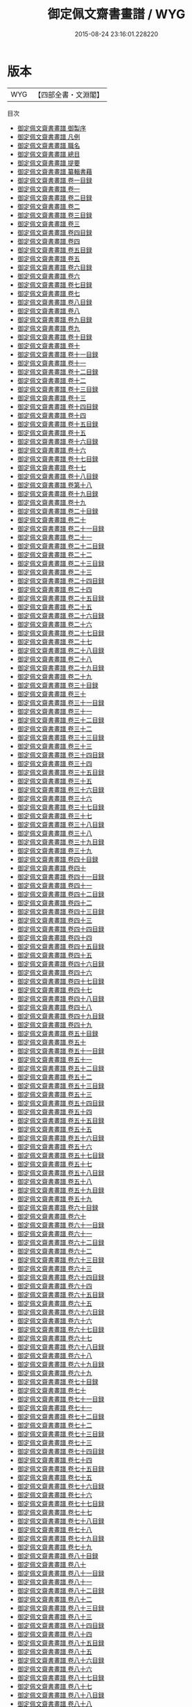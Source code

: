 #+TITLE: 御定佩文齋書畫譜 / WYG
#+DATE: 2015-08-24 23:16:01.228220
* 版本
 |       WYG|【四部全書・文淵閣】|
目次
 - [[file:KR3h0061_000.txt::000-1a][御定佩文齋書畫譜 御製序]]
 - [[file:KR3h0061_000.txt::000-3a][御定佩文齋書畫譜 凡例]]
 - [[file:KR3h0061_000.txt::000-6a][御定佩文齋書畫譜 職名]]
 - [[file:KR3h0061_000.txt::000-7a][御定佩文齋書畫譜 總目]]
 - [[file:KR3h0061_000.txt::000-20a][御定佩文齋書畫譜 提要]]
 - [[file:KR3h0061_000.txt::000-22a][御定佩文齋書畫譜 纂輯書藉]]
 - [[file:KR3h0061_001.txt::001-1a][御定佩文齋書畫譜 卷一目録]]
 - [[file:KR3h0061_001.txt::001-4a][御定佩文齋書畫譜 卷一]]
 - [[file:KR3h0061_002.txt::002-1a][御定佩文齋書畫譜 卷二目録]]
 - [[file:KR3h0061_002.txt::002-8a][御定佩文齋書畫譜 卷二]]
 - [[file:KR3h0061_003.txt::003-1a][御定佩文齋書畫譜 卷三目録]]
 - [[file:KR3h0061_003.txt::003-3a][御定佩文齋書畫譜 卷三]]
 - [[file:KR3h0061_004.txt::004-1a][御定佩文齋書畫譜 卷四目録]]
 - [[file:KR3h0061_004.txt::004-3a][御定佩文齋書畫譜 卷四]]
 - [[file:KR3h0061_005.txt::005-1a][御定佩文齋書畫譜 卷五目録]]
 - [[file:KR3h0061_005.txt::005-4a][御定佩文齋書畫譜 卷五]]
 - [[file:KR3h0061_006.txt::006-1a][御定佩文齋書畫譜 卷六目録]]
 - [[file:KR3h0061_006.txt::006-5a][御定佩文齋書畫譜 卷六]]
 - [[file:KR3h0061_007.txt::007-1a][御定佩文齋書畫譜 卷七目録]]
 - [[file:KR3h0061_007.txt::007-5a][御定佩文齋書畫譜 卷七]]
 - [[file:KR3h0061_008.txt::008-1a][御定佩文齋書畫譜 卷八目録]]
 - [[file:KR3h0061_008.txt::008-2a][御定佩文齋書畫譜 卷八]]
 - [[file:KR3h0061_009.txt::009-1a][御定佩文齋書畫譜 卷九目録]]
 - [[file:KR3h0061_009.txt::009-2a][御定佩文齋書畫譜 卷九]]
 - [[file:KR3h0061_010.txt::010-1a][御定佩文齋書畫譜 卷十目録]]
 - [[file:KR3h0061_010.txt::010-5a][御定佩文齋書畫譜 卷十]]
 - [[file:KR3h0061_011.txt::011-1a][御定佩文齋書畫譜 卷十一目録]]
 - [[file:KR3h0061_011.txt::011-9a][御定佩文齋書畫譜 卷十一]]
 - [[file:KR3h0061_012.txt::012-1a][御定佩文齋書畫譜 卷十二目録]]
 - [[file:KR3h0061_012.txt::012-8a][御定佩文齋書畫譜 卷十二]]
 - [[file:KR3h0061_013.txt::013-1a][御定佩文齋書畫譜 卷十三目録]]
 - [[file:KR3h0061_013.txt::013-3a][御定佩文齋書畫譜 卷十三]]
 - [[file:KR3h0061_014.txt::014-1a][御定佩文齋書畫譜 卷十四目録]]
 - [[file:KR3h0061_014.txt::014-3a][御定佩文齋書畫譜 卷十四]]
 - [[file:KR3h0061_015.txt::015-1a][御定佩文齋書畫譜 卷十五目録]]
 - [[file:KR3h0061_015.txt::015-5a][御定佩文齋書畫譜 卷十五]]
 - [[file:KR3h0061_016.txt::016-1a][御定佩文齋書畫譜 卷十六目録]]
 - [[file:KR3h0061_016.txt::016-4a][御定佩文齋書畫譜 卷十六]]
 - [[file:KR3h0061_017.txt::017-1a][御定佩文齋書畫譜 卷十七目録]]
 - [[file:KR3h0061_017.txt::017-2a][御定佩文齋書畫譜 卷十七]]
 - [[file:KR3h0061_018.txt::018-1a][御定佩文齋書畫譜 卷十八目録]]
 - [[file:KR3h0061_019.txt::019-1a][御定佩文齋書畫譜 卷第十八]]
 - [[file:KR3h0061_019.txt::019-52a][御定佩文齋書畫譜 卷十九目録]]
 - [[file:KR3h0061_019.txt::019-59a][御定佩文齋書畫譜 卷十九]]
 - [[file:KR3h0061_020.txt::020-1a][御定佩文齋書畫譜 卷二十目録]]
 - [[file:KR3h0061_020.txt::020-5a][御定佩文齋書畫譜 卷二十]]
 - [[file:KR3h0061_021.txt::021-1a][御定佩文齋書畫譜 卷二十一目録]]
 - [[file:KR3h0061_021.txt::021-5a][御定佩文齋書畫譜 卷二十一]]
 - [[file:KR3h0061_022.txt::022-1a][御定佩文齋書畫譜 卷二十二目録]]
 - [[file:KR3h0061_022.txt::022-8a][御定佩文齋書畫譜 卷二十二]]
 - [[file:KR3h0061_023.txt::023-1a][御定佩文齋書畫譜 卷二十三目録]]
 - [[file:KR3h0061_023.txt::023-8a][御定佩文齋書畫譜 卷二十三]]
 - [[file:KR3h0061_024.txt::024-1a][御定佩文齋書畫譜 卷二十四目録]]
 - [[file:KR3h0061_024.txt::024-8a][御定佩文齋書畫譜 卷二十四]]
 - [[file:KR3h0061_025.txt::025-1a][御定佩文齋書畫譜 卷二十五目録]]
 - [[file:KR3h0061_025.txt::025-6a][御定佩文齋書畫譜 卷二十五]]
 - [[file:KR3h0061_026.txt::026-1a][御定佩文齋書畫譜 卷二十六目録]]
 - [[file:KR3h0061_026.txt::026-7a][御定佩文齋書畫譜 卷二十六]]
 - [[file:KR3h0061_027.txt::027-1a][御定佩文齋書畫譜 卷二十七目録]]
 - [[file:KR3h0061_027.txt::027-9a][御定佩文齋書畫譜 卷二十七]]
 - [[file:KR3h0061_028.txt::028-1a][御定佩文齋書畫譜 卷二十八目録]]
 - [[file:KR3h0061_028.txt::028-11a][御定佩文齋書畫譜 卷二十八]]
 - [[file:KR3h0061_029.txt::029-1a][御定佩文齋書畫譜 卷二十九目録]]
 - [[file:KR3h0061_029.txt::029-8a][御定佩文齋書畫譜 卷二十九]]
 - [[file:KR3h0061_030.txt::030-1a][御定佩文齋書畫譜 卷三十目録]]
 - [[file:KR3h0061_030.txt::030-10a][御定佩文齋書畫譜 卷三十]]
 - [[file:KR3h0061_031.txt::031-1a][御定佩文齋書畫譜 卷三十一目録]]
 - [[file:KR3h0061_031.txt::031-6a][御定佩文齋書畫譜 卷三十一]]
 - [[file:KR3h0061_032.txt::032-1a][御定佩文齋書畫譜 卷三十二目録]]
 - [[file:KR3h0061_032.txt::032-8a][御定佩文齋書畫譜 卷三十二]]
 - [[file:KR3h0061_033.txt::033-1a][御定佩文齋書畫譜 卷三十三目録]]
 - [[file:KR3h0061_033.txt::033-6a][御定佩文齋書畫譜 卷三十三]]
 - [[file:KR3h0061_034.txt::034-1a][御定佩文齋書畫譜 卷三十四目録]]
 - [[file:KR3h0061_034.txt::034-8a][御定佩文齋書畫譜 卷三十四]]
 - [[file:KR3h0061_035.txt::035-1a][御定佩文齋書畫譜 卷三十五目録]]
 - [[file:KR3h0061_035.txt::035-8a][御定佩文齋書畫譜 卷三十五]]
 - [[file:KR3h0061_036.txt::036-1a][御定佩文齋書畫譜 卷三十六目録]]
 - [[file:KR3h0061_036.txt::036-9a][御定佩文齋書畫譜 卷三十六]]
 - [[file:KR3h0061_037.txt::037-1a][御定佩文齋書畫譜 卷三十七目録]]
 - [[file:KR3h0061_037.txt::037-7a][御定佩文齋書畫譜 卷三十七]]
 - [[file:KR3h0061_038.txt::038-1a][御定佩文齋書畫譜 卷三十八目録]]
 - [[file:KR3h0061_038.txt::038-7a][御定佩文齋書畫譜 卷三十八]]
 - [[file:KR3h0061_039.txt::039-1a][御定佩文齋書畫譜 卷三十九目録]]
 - [[file:KR3h0061_039.txt::039-7a][御定佩文齋書畫譜 卷三十九]]
 - [[file:KR3h0061_040.txt::040-1a][御定佩文齋書畫譜 卷四十目録]]
 - [[file:KR3h0061_040.txt::040-12a][御定佩文齋書畫譜 卷四十]]
 - [[file:KR3h0061_041.txt::041-1a][御定佩文齋書畫譜 卷四十一目録]]
 - [[file:KR3h0061_041.txt::041-11a][御定佩文齋書畫譜 卷四十一]]
 - [[file:KR3h0061_042.txt::042-1a][御定佩文齋書畫譜 卷四十二目録]]
 - [[file:KR3h0061_042.txt::042-10a][御定佩文齋書畫譜 卷四十二]]
 - [[file:KR3h0061_043.txt::043-1a][御定佩文齋書畫譜 卷四十三目録]]
 - [[file:KR3h0061_043.txt::043-10a][御定佩文齋書畫譜 卷四十三]]
 - [[file:KR3h0061_044.txt::044-1a][御定佩文齋書畫譜 卷四十四目録]]
 - [[file:KR3h0061_044.txt::044-14a][御定佩文齋書畫譜 卷四十四]]
 - [[file:KR3h0061_045.txt::045-1a][御定佩文齋書畫譜 卷四十五目録]]
 - [[file:KR3h0061_045.txt::045-9a][御定佩文齋書畫譜 卷四十五]]
 - [[file:KR3h0061_046.txt::046-1a][御定佩文齋書畫譜 卷四十六目録]]
 - [[file:KR3h0061_046.txt::046-6a][御定佩文齋書畫譜 卷四十六]]
 - [[file:KR3h0061_047.txt::047-1a][御定佩文齋書畫譜 卷四十七目録]]
 - [[file:KR3h0061_047.txt::047-5a][御定佩文齋書畫譜 卷四十七]]
 - [[file:KR3h0061_048.txt::048-1a][御定佩文齋書畫譜 卷四十八目録]]
 - [[file:KR3h0061_048.txt::048-6a][御定佩文齋書畫譜 卷四十八]]
 - [[file:KR3h0061_049.txt::049-1a][御定佩文齋書畫譜 卷四十九目録]]
 - [[file:KR3h0061_049.txt::049-7a][御定佩文齋書畫譜 卷四十九]]
 - [[file:KR3h0061_050.txt::050-1a][御定佩文齋書畫譜 卷五十目録]]
 - [[file:KR3h0061_050.txt::050-10a][御定佩文齋書畫譜 卷五十]]
 - [[file:KR3h0061_051.txt::051-1a][御定佩文齋書畫譜 卷五十一目録]]
 - [[file:KR3h0061_051.txt::051-14a][御定佩文齋書畫譜 卷五十一]]
 - [[file:KR3h0061_052.txt::052-1a][御定佩文齋書畫譜 卷五十二目録]]
 - [[file:KR3h0061_052.txt::052-13a][御定佩文齋書畫譜 卷五十二]]
 - [[file:KR3h0061_053.txt::053-1a][御定佩文齋書畫譜 卷五十三目録]]
 - [[file:KR3h0061_053.txt::053-7a][御定佩文齋書畫譜 卷五十三]]
 - [[file:KR3h0061_054.txt::054-1a][御定佩文齋書畫譜 卷五十四目録]]
 - [[file:KR3h0061_054.txt::054-9a][御定佩文齋書畫譜 卷五十四]]
 - [[file:KR3h0061_055.txt::055-1a][御定佩文齋書畫譜 卷五十五目録]]
 - [[file:KR3h0061_055.txt::055-13a][御定佩文齋書畫譜 卷五十五]]
 - [[file:KR3h0061_056.txt::056-1a][御定佩文齋書畫譜 卷五十六目録]]
 - [[file:KR3h0061_056.txt::056-11a][御定佩文齋書畫譜 卷五十六]]
 - [[file:KR3h0061_057.txt::057-1a][御定佩文齋書畫譜 卷五十七目録]]
 - [[file:KR3h0061_057.txt::057-13a][御定佩文齋書畫譜 卷五十七]]
 - [[file:KR3h0061_058.txt::058-1a][御定佩文齋書畫譜 卷五十八目録]]
 - [[file:KR3h0061_058.txt::058-11a][御定佩文齋書畫譜 卷五十八]]
 - [[file:KR3h0061_059.txt::059-1a][御定佩文齋書畫譜 卷五十九目録]]
 - [[file:KR3h0061_059.txt::059-24a][御定佩文齋書畫譜 卷五十九]]
 - [[file:KR3h0061_060.txt::060-1a][御定佩文齋書畫譜 卷六十目録]]
 - [[file:KR3h0061_060.txt::060-30a][御定佩文齋書畫譜 卷六十]]
 - [[file:KR3h0061_061.txt::061-1a][御定佩文齋書畫譜 卷六十一目録]]
 - [[file:KR3h0061_061.txt::061-29a][御定佩文齋書畫譜 卷六十一]]
 - [[file:KR3h0061_062.txt::062-1a][御定佩文齋書畫譜 卷六十二目録]]
 - [[file:KR3h0061_062.txt::062-32a][御定佩文齋書畫譜 卷六十二]]
 - [[file:KR3h0061_063.txt::063-1a][御定佩文齋書畫譜 卷六十三目録]]
 - [[file:KR3h0061_063.txt::063-57a][御定佩文齋書畫譜 卷六十三]]
 - [[file:KR3h0061_064.txt::064-1a][御定佩文齋書畫譜 卷六十四目録]]
 - [[file:KR3h0061_064.txt::064-32a][御定佩文齋書畫譜 卷六十四]]
 - [[file:KR3h0061_065.txt::065-1a][御定佩文齋書畫譜 卷六十五目録]]
 - [[file:KR3h0061_065.txt::065-17a][御定佩文齋書畫譜 卷六十五]]
 - [[file:KR3h0061_066.txt::066-1a][御定佩文齋書畫譜 卷六十六目録]]
 - [[file:KR3h0061_066.txt::066-10a][御定佩文齋書畫譜 卷六十六]]
 - [[file:KR3h0061_067.txt::067-1a][御定佩文齋書畫譜 卷六十七目録]]
 - [[file:KR3h0061_067.txt::067-4a][御定佩文齋書畫譜 卷六十七]]
 - [[file:KR3h0061_068.txt::068-1a][御定佩文齋書畫譜 卷六十八目録]]
 - [[file:KR3h0061_068.txt::068-6a][御定佩文齋書畫譜 卷六十八]]
 - [[file:KR3h0061_069.txt::069-1a][御定佩文齋書畫譜 卷六十九目録]]
 - [[file:KR3h0061_069.txt::069-3a][御定佩文齋書畫譜 卷六十九]]
 - [[file:KR3h0061_070.txt::070-1a][御定佩文齋書畫譜 卷七十目録]]
 - [[file:KR3h0061_070.txt::070-5a][御定佩文齋書畫譜 卷七十]]
 - [[file:KR3h0061_071.txt::071-1a][御定佩文齋書畫譜 卷七十一目録]]
 - [[file:KR3h0061_071.txt::071-6a][御定佩文齋書畫譜 卷七十一]]
 - [[file:KR3h0061_072.txt::072-1a][御定佩文齋書畫譜 卷七十二目録]]
 - [[file:KR3h0061_072.txt::072-7a][御定佩文齋書畫譜 卷七十二]]
 - [[file:KR3h0061_073.txt::073-1a][御定佩文齋書畫譜 卷七十三目録]]
 - [[file:KR3h0061_073.txt::073-8a][御定佩文齋書畫譜 卷七十三]]
 - [[file:KR3h0061_074.txt::074-1a][御定佩文齋書畫譜 卷七十四目録]]
 - [[file:KR3h0061_074.txt::074-7a][御定佩文齋書畫譜 卷七十四]]
 - [[file:KR3h0061_075.txt::075-1a][御定佩文齋書畫譜 卷七十五目録]]
 - [[file:KR3h0061_075.txt::075-7a][御定佩文齋書畫譜 卷七十五]]
 - [[file:KR3h0061_076.txt::076-1a][御定佩文齋書畫譜 卷七十六目録]]
 - [[file:KR3h0061_076.txt::076-10a][御定佩文齋書畫譜 卷七十六]]
 - [[file:KR3h0061_077.txt::077-1a][御定佩文齋書畫譜 卷七十七目録]]
 - [[file:KR3h0061_077.txt::077-10a][御定佩文齋書畫譜 卷七十七]]
 - [[file:KR3h0061_078.txt::078-1a][御定佩文齋書畫譜 卷七十八目録]]
 - [[file:KR3h0061_078.txt::078-10a][御定佩文齋書畫譜 卷七十八]]
 - [[file:KR3h0061_079.txt::079-1a][御定佩文齋書畫譜 卷七十九目録]]
 - [[file:KR3h0061_079.txt::079-11a][御定佩文齋書畫譜 卷七十九]]
 - [[file:KR3h0061_080.txt::080-1a][御定佩文齋書畫譜 卷八十目録]]
 - [[file:KR3h0061_080.txt::080-9a][御定佩文齋書畫譜 卷八十]]
 - [[file:KR3h0061_081.txt::081-1a][御定佩文齋書畫譜 卷八十一目録]]
 - [[file:KR3h0061_081.txt::081-7a][御定佩文齋書畫譜 卷八十一]]
 - [[file:KR3h0061_082.txt::082-1a][御定佩文齋書畫譜 卷八十二目録]]
 - [[file:KR3h0061_082.txt::082-7a][御定佩文齋書畫譜 卷八十二]]
 - [[file:KR3h0061_083.txt::083-1a][御定佩文齋書畫譜 卷八十三目録]]
 - [[file:KR3h0061_083.txt::083-7a][御定佩文齋書畫譜 卷八十三]]
 - [[file:KR3h0061_084.txt::084-1a][御定佩文齋書畫譜 卷八十四目録]]
 - [[file:KR3h0061_084.txt::084-7a][御定佩文齋書畫譜 卷八十四]]
 - [[file:KR3h0061_085.txt::085-1a][御定佩文齋書畫譜 卷八十五目録]]
 - [[file:KR3h0061_085.txt::085-6a][御定佩文齋書畫譜 卷八十五]]
 - [[file:KR3h0061_086.txt::086-1a][御定佩文齋書畫譜 卷八十六目録]]
 - [[file:KR3h0061_086.txt::086-9a][御定佩文齋書畫譜 卷八十六]]
 - [[file:KR3h0061_087.txt::087-1a][御定佩文齋書畫譜 卷八十七目録]]
 - [[file:KR3h0061_087.txt::087-12a][御定佩文齋書畫譜 卷八十七]]
 - [[file:KR3h0061_088.txt::088-1a][御定佩文齋書畫譜 卷八十八目録]]
 - [[file:KR3h0061_088.txt::088-5a][御定佩文齋書畫譜 卷八十八]]
 - [[file:KR3h0061_089.txt::089-1a][御定佩文齋書畫譜 卷八十九目録]]
 - [[file:KR3h0061_089.txt::089-2a][御定佩文齋書畫譜 卷八十九]]
 - [[file:KR3h0061_090.txt::090-1a][御定佩文齋書畫譜 卷九十目録]]
 - [[file:KR3h0061_090.txt::090-6a][御定佩文齋書畫譜 卷九十]]
 - [[file:KR3h0061_091.txt::091-1a][御定佩文齋書畫譜 卷九十一目録]]
 - [[file:KR3h0061_091.txt::091-2a][御定佩文齋書畫譜 卷九十一]]
 - [[file:KR3h0061_092.txt::092-1a][御定佩文齋書畫譜 卷九十二目録]]
 - [[file:KR3h0061_092.txt::092-2a][御定佩文齋書畫譜 卷九十二]]
 - [[file:KR3h0061_093.txt::093-1a][御定佩文齋書畫譜 卷九十三目録]]
 - [[file:KR3h0061_093.txt::093-3a][御定佩文齋書畫譜 卷九十三]]
 - [[file:KR3h0061_094.txt::094-1a][御定佩文齋書畫譜 卷九十四目録]]
 - [[file:KR3h0061_094.txt::094-2a][御定佩文齋書畫譜 卷九十四]]
 - [[file:KR3h0061_095.txt::095-1a][御定佩文齋書畫譜 卷九十五目録]]
 - [[file:KR3h0061_095.txt::095-2a][御定佩文齋書畫譜 卷九十五]]
 - [[file:KR3h0061_096.txt::096-1a][御定佩文齋書畫譜 卷九十六目録]]
 - [[file:KR3h0061_096.txt::096-2a][御定佩文齋書畫譜 卷九十六]]
 - [[file:KR3h0061_097.txt::097-1a][御定佩文齋書畫譜 卷九十七目録]]
 - [[file:KR3h0061_097.txt::097-2a][御定佩文齋書畫譜 卷九十七]]
 - [[file:KR3h0061_098.txt::098-1a][御定佩文齋書畫譜 卷九十八目録]]
 - [[file:KR3h0061_098.txt::098-2a][御定佩文齋書畫譜 卷九十八]]
 - [[file:KR3h0061_099.txt::099-1a][御定佩文齋書畫譜 卷九十九目録]]
 - [[file:KR3h0061_099.txt::099-2a][御定佩文齋書畫譜 卷九十九]]
 - [[file:KR3h0061_100.txt::100-1a][御定佩文齋書畫譜 卷一百目録]]
 - [[file:KR3h0061_100.txt::100-2a][御定佩文齋書畫譜 卷一百]]
